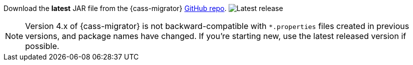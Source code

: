 Download the *latest* JAR file from the {cass-migrator} https://github.com/datastax/cassandra-data-migrator/packages/1832128[GitHub repo].
image:https://img.shields.io/github/v/release/datastax/cassandra-data-migrator?color=green[Latest release]

[NOTE]
====
Version 4.x of {cass-migrator} is not backward-compatible with `*.properties` files created in previous versions, and package names have changed.
If you're starting new, use the latest released version if possible.
====
